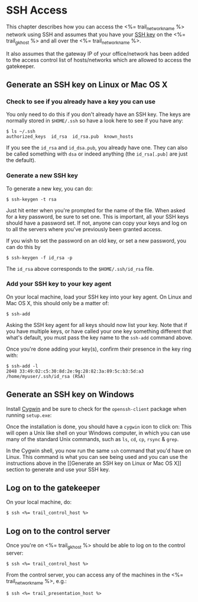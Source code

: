 * SSH Access

This chapter describes how you can access the <%= trail_network_name %>
network using SSH and assumes that you have your [[http://en.wikipedia.org/wiki/Secure_Shell#Key_management][SSH key]] on the
<%= trail_gk_host %> and all over the <%= trail_network_name %>.

It also assumes that the gateway IP of your office/network has been
added to the access control list of hosts/networks which are allowed
to access the gatekeeper.

** Generate an SSH key on Linux or Mac OS X
*** Check to see if you already have a key you can use
You only need to do this if you don't already have an SSH key. The
keys are normally stored in ~$HOME/.ssh~ so have a look here to see if
you have any:
#+BEGIN_SRC text
$ ls ~/.ssh 
authorized_keys  id_rsa  id_rsa.pub  known_hosts
#+END_SRC
If you see the ~id_rsa~ and ~id_dsa.pub~, you already have one. They
can also be called something with ~dsa~ or indeed anything (the
~id_rsa[.pub]~ are just the default).

*** Generate a new SSH key
To generate a new key, you can do:
#+BEGIN_SRC text
$ ssh-keygen -t rsa
#+END_SRC

Just hit enter when you're prompted for the name of the file. When
asked for a key password, be sure to set one. This is important, all
your SSH keys should have a password set. If not, anyone can copy your
keys and log on to all the servers where you've previously been
granted access.

If you wish to set the password on an old key, or set a new password,
you can do this by
#+BEGIN_SRC text
$ ssh-keygen -f id_rsa -p
#+END_SRC

The ~id_rsa~ above corresponds to the ~$HOME/.ssh/id_rsa~ file.

*** Add your SSH key to your key agent
On your local machine, load your SSH key into your key agent. On Linux
and Mac OS X, this should only be a matter of:
#+BEGIN_SRC text
$ ssh-add  
#+END_SRC
Asking the SSH key agent for all keys should now list your key. Note
that if you have multiple keys, or have called your one key something
different that what's default, you must pass the key name to the
~ssh-add~ command above.

Once you're done adding your key(s), confirm their presence in the key
ring with:
#+BEGIN_SRC text
$ ssh-add -l
2048 33:49:02:c5:30:8d:2e:9g:28:82:3a:89:5c:b3:5d:a3 /home/myuser/.ssh/id_rsa (RSA)
#+END_SRC


** Generate an SSH key on Windows
Install [[http://cygwin.com][Cygwin]] and be sure to check for the =openssh-client= package
when running =setup.exe=:

[[./graphics/cygwin-openssh.png]]

Once the installation is done, you should have a =cygwin= icon to
click on:
[[http://x.cygwin.com/cygwin-icon.gif]] This will open a Unix like shell
on your Windows computer, in which you can use many of the standard
Unix commands, such as =ls=, =cd=, =cp=, =rsync= & =grep=.

In the Cygwin shell, you now run the same =ssh= command that you'd
have on Linux. This command is what you can see being used and
you can use the instructions above in the [[Generate an SSH key on Linux
or Mac OS X]] section to generate and use your SSH key.

** Log on to the gatekeeper
On your local machine, do:
#+BEGIN_SRC text
$ ssh <%= trail_control_host %>
#+END_SRC

** Log on to the control server
Once you're on <%= trail_gk_host %> should be able to log on to the
control server:
#+BEGIN_SRC text
$ ssh <%= trail_control_host %>
#+END_SRC

From the control server, you can access any of the machines in the
<%= trail_network_name %>, e.g.:
#+BEGIN_SRC text
$ ssh <%= trail_presentation_host %>
#+END_SRC

